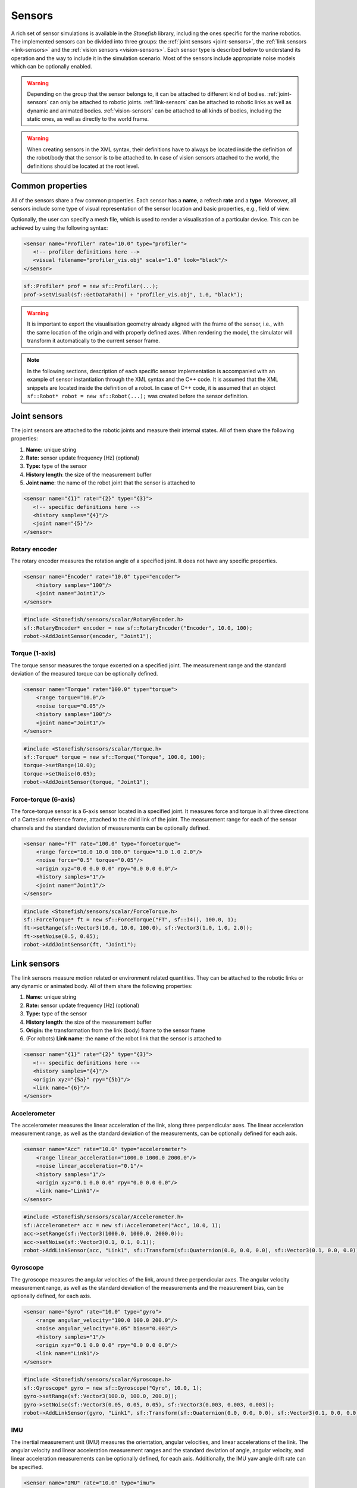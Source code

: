 .. _sensors:

=======
Sensors
=======

A rich set of sensor simulations is available in the *Stonefish* library, including the ones specific for the marine robotics. The implemented sensors can be divided into three groups: the :ref:`joint sensors <joint-sensors>`, the :ref:`link sensors <link-sensors>` and the :ref:`vision sensors <vision-sensors>`. Each sensor type is described below to understand its operation and the way to include it in the simulation scenario. Most of the sensors include appropriate noise models which can be optionally enabled. 

.. warning:: 

    Depending on the group that the sensor belongs to, it can be attached to different kind of bodies. 
    :ref:`joint-sensors` can only be attached to robotic joints. :ref:`link-sensors` can be attached to robotic links as well as dynamic and animated bodies. :ref:`vision-sensors` can be attached to all kinds of bodies, including the static ones, as well as directly to the world frame.

.. warning::

    When creating sensors in the XML syntax, their definitions have to always be located inside the definition of the robot/body that the sensor is to be attached to. In case of vision sensors attached to the world, the definitions should be located at the root level.

Common properties
=================

All of the sensors share a few common properties. Each sensor has a **name**, a refresh **rate** and a **type**. Moreover, all sensors include some type of visual representation of the sensor location and basic properties, e.g., field of view. 

Optionally, the user can specify a mesh file, which is used to render a visualisation of a particular device. This can be achieved by using the following syntax:

.. code-block:: xml
    
    <sensor name="Profiler" rate="10.0" type="profiler">
       <!-- profiler definitions here -->
       <visual filename="profiler_vis.obj" scale="1.0" look="black"/>
    </sensor>

.. code-block:: cpp

    sf::Profiler* prof = new sf::Profiler(...);  
    prof->setVisual(sf::GetDataPath() + "profiler_vis.obj", 1.0, "black");

.. warning::

    It is important to export the visualisation geometry already aligned with the frame of the sensor, i.e., with the same location of the origin and with properly defined axes. When rendering the model, the simulator will transform it automatically to the current sensor frame. 

.. note::

    In the following sections, description of each specific sensor implementation is accompanied with an example of sensor instantiation through the XML syntax and the C++ code. It is assumed that the XML snippets are located inside the definition of a robot. In case of C++ code, it is assumed that an object ``sf::Robot* robot = new sf::Robot(...);`` was created before the sensor definition. 

.. _joint-sensors:

Joint sensors
=============

The joint sensors are attached to the robotic joints and measure their internal states. All of them share the following properties:

1) **Name:** unique string

2) **Rate:** sensor update frequency [Hz] (optional)

3) **Type:** type of the sensor

4) **History length**: the size of the measurement buffer

5) **Joint name**: the name of the robot joint that the sensor is attached to

.. code-block:: xml
    
    <sensor name="{1}" rate="{2}" type="{3}">
       <!-- specific definitions here -->
       <history samples="{4}"/>
       <joint name="{5}"/>
    </sensor>

Rotary encoder
--------------

The rotary encoder measures the rotation angle of a specified joint. It does not have any specific properties.

.. code-block:: xml

    <sensor name="Encoder" rate="10.0" type="encoder">
        <history samples="100"/>
        <joint name="Joint1"/>
    </sensor>

.. code-block:: cpp

    #include <Stonefish/sensors/scalar/RotaryEncoder.h>
    sf::RotaryEncoder* encoder = new sf::RotaryEncoder("Encoder", 10.0, 100);
    robot->AddJointSensor(encoder, "Joint1");

Torque (1-axis)
---------------

The torque sensor measures the torque excerted on a specified joint. The measurement range and the standard deviation of the measured torque can be optionally defined.

.. code-block:: xml

    <sensor name="Torque" rate="100.0" type="torque">
        <range torque="10.0"/>
        <noise torque="0.05"/>
        <history samples="100"/>
        <joint name="Joint1"/>
    </sensor>

.. code-block:: cpp

    #include <Stonefish/sensors/scalar/Torque.h>
    sf::Torque* torque = new sf::Torque("Torque", 100.0, 100);
    torque->setRange(10.0);
    torque->setNoise(0.05);
    robot->AddJointSensor(torque, "Joint1");

Force-torque (6-axis)
---------------------

The force-torque sensor is a 6-axis sensor located in a specified joint. It measures force and torque in all three directions of a Cartesian reference frame, attached to the child link of the joint. The measurement range for each of the sensor channels and the standard deviation of measurements can be optionally defined.

.. code-block:: xml

    <sensor name="FT" rate="100.0" type="forcetorque">
        <range force="10.0 10.0 100.0" torque="1.0 1.0 2.0"/>
        <noise force="0.5" torque="0.05"/>
        <origin xyz="0.0 0.0 0.0" rpy="0.0 0.0 0.0"/>
        <history samples="1"/>
        <joint name="Joint1"/>
    </sensor>

.. code-block:: cpp

    #include <Stonefish/sensors/scalar/ForceTorque.h>
    sf::ForceTorque* ft = new sf::ForceTorque("FT", sf::I4(), 100.0, 1);
    ft->setRange(sf::Vector3(10.0, 10.0, 100.0), sf::Vector3(1.0, 1.0, 2.0));
    ft->setNoise(0.5, 0.05);
    robot->AddJointSensor(ft, "Joint1");

.. _link-sensors:

Link sensors
============

The link sensors measure motion related or environment related quantities. They can be attached to the robotic links or any dynamic or animated body. All of them share the following properties:

1) **Name:** unique string

2) **Rate:** sensor update frequency [Hz] (optional)

3) **Type:** type of the sensor

4) **History length**: the size of the measurement buffer

5) **Origin:** the transformation from the link (body) frame to the sensor frame

6) (For robots) **Link name**: the name of the robot link that the sensor is attached to

.. code-block:: xml
    
    <sensor name="{1}" rate="{2}" type="{3}">
       <!-- specific definitions here -->
       <history samples="{4}"/>
       <origin xyz="{5a}" rpy="{5b}"/>
       <link name="{6}"/>
    </sensor>

Accelerometer
-------------

The accelerometer measures the linear acceleration of the link, along three perpendicular axes. The linear acceleration measurement range, as well as the standard deviation of the measurements, can be optionally defined for each axis.

.. code-block:: xml

    <sensor name="Acc" rate="10.0" type="accelerometer">
        <range linear_acceleration="1000.0 1000.0 2000.0"/>
        <noise linear_acceleration="0.1"/>
        <history samples="1"/>
        <origin xyz="0.1 0.0 0.0" rpy="0.0 0.0 0.0"/>
        <link name="Link1"/>
    </sensor>

.. code-block:: cpp

    #include <Stonefish/sensors/scalar/Accelerometer.h>
    sf::Accelerometer* acc = new sf::Accelerometer("Acc", 10.0, 1);
    acc->setRange(sf::Vector3(1000.0, 1000.0, 2000.0));
    acc->setNoise(sf::Vector3(0.1, 0.1, 0.1));
    robot->AddLinkSensor(acc, "Link1", sf::Transform(sf::Quaternion(0.0, 0.0, 0.0), sf::Vector3(0.1, 0.0, 0.0));

Gyroscope
---------

The gyroscope measures the angular velocities of the link, around three perpendicular axes. The angular velocity measurement range, as well as the standard deviation of the measurements and the measurement bias, can be optionally defined, for each axis.

.. code-block:: xml

    <sensor name="Gyro" rate="10.0" type="gyro">
        <range angular_velocity="100.0 100.0 200.0"/>
        <noise angular_velocity="0.05" bias="0.003"/>
        <history samples="1"/>
        <origin xyz="0.1 0.0 0.0" rpy="0.0 0.0 0.0"/>
        <link name="Link1"/>
    </sensor>

.. code-block:: cpp

    #include <Stonefish/sensors/scalar/Gyroscope.h>
    sf::Gyroscope* gyro = new sf::Gyroscope("Gyro", 10.0, 1);
    gyro->setRange(sf::Vector3(100.0, 100.0, 200.0));
    gyro->setNoise(sf::Vector3(0.05, 0.05, 0.05), sf::Vector3(0.003, 0.003, 0.003));
    robot->AddLinkSensor(gyro, "Link1", sf::Transform(sf::Quaternion(0.0, 0.0, 0.0), sf::Vector3(0.1, 0.0, 0.0));
    
IMU
---

The inertial measurement unit (IMU) measures the orientation, angular velocities, and linear accelerations of the link. The angular velocity and linear acceleration measurement ranges and the standard deviation of angle, angular velocity, and linear acceleration measurements can be optionally defined, for each axis. Additionally, the IMU yaw angle drift rate can be specified.

.. code-block:: xml

    <sensor name="IMU" rate="10.0" type="imu">
        <range angular_velocity="10.0 10.0 5.0" linear_acceleration="10.0"/>
        <noise angle="0.1 0.1 0.5" angular_velocity="0.05" yaw_drift="0.001" linear_acceleration="0.1"/>
        <history samples="1"/>
        <origin xyz="0.1 0.0 0.0" rpy="0.0 0.0 0.0"/>
        <link name="Link1"/>
    </sensor>

.. code-block:: cpp

    #include <Stonefish/sensors/scalar/IMU.h>
    sf::IMU* imu = new sf::IMU("IMU", 10.0, 1);
    imu->setRange(sf::Vector3(10.0, 10.0, 5.0), sf::Vector3(10.0, 10.0, 10.0));
    imu->setNoise(sf::Vector3(0.1, 0.1, 0.5), sf::Vector3(0.05, 0.05, 0.05), 0.001, sf::Vector3(0.1, 0.1, 0.1));
    robot->AddLinkSensor(imu, "Link1", sf::Transform(sf::Quaternion(0.0, 0.0, 0.0), sf::Vector3(0.1, 0.0, 0.0));

Odometry
--------

The odometry sensor is a virtual sensor which can be used to obtain the navigation ground truth or emulate navigation system with errors.
It measures position, linear velocities, orientation and angular velocities. Standard deviation for each of the quantities can be optionally specified.

.. code-block:: xml

    <sensor name="Odometry" rate="10.0" type="odometry">
        <noise position="0.05" velocity="0.01" angle="0.1" angular_velocity="0.05"/>
        <history samples="1"/>
        <origin xyz="0.0 0.0 0.0" rpy="0.0 0.0 0.0"/>
        <link name="Link1"/>
    </sensor>

.. code-block:: cpp

    #include <Stonefish/sensors/scalar/Odometry.h>
    sf::Odometry* odom = new sf::Odometry("Odometry", 10.0, 1);
    odom->setNoise(0.05, 0.01, 0.1, 0.05);
    robot->AddLinkSensor(odom, "Link1", sf::I4());

GPS
---

The global positioning system (GPS) sensor measures the position of the link in the world frame and converts it into the geographic coordinates and altitude. This sensor works only when above the water level. Optionally, it is possible to define the standard deviation of the position error in the NED frame. 

.. code-block:: xml

    <sensor name="GPS" rate="1.0" type="gps">
        <noise ned_position="0.5"/>
        <history samples="1"/>
        <origin xyz="0.0 0.0 0.0" rpy="0.0 0.0 0.0"/>
        <link name="Link1"/>
    </sensor>

.. code-block:: cpp

    #include <Stonefish/sensors/scalar/GPS.h>
    sf::GPS* gps = new sf::GPS("GPS", 1.0, 1);
    gps->setNoise(0.5);
    robot->AddLinkSensor(gps, "Link1", sf::I4());

Compass
-------

The compass is measuring the heading of the robot. Optionally it is possible to define standard deviation of the measurement.

.. code-block:: xml

    <sensor name="Compass" rate="1.0" type="compass">
        <noise heading="0.1"/>
        <history samples="1"/>
        <origin xyz="0.0 0.0 0.0" rpy="0.0 0.0 0.0"/>
        <link name="Link1"/>
    </sensor>

.. code-block:: cpp

    #include <Stonefish/sensors/scalar/Compass.h>
    sf::Compass* comp = new sf::Compass("Compass", 1.0, 1);
    comp->setNoise(0.1);
    robot->AddLinkSensor(comp, "Link1", sf::I4());

Pressure
--------

The pressure sensor measures the gauge pressure underwater. Pressure range as well as standard deviation of the measurement can be defined. 

.. code-block:: xml

    <sensor name="Pressure" rate="1.0" type="pressure">
        <range pressure="10000.0"/>
        <noise pressure="0.1"/>
        <history samples="1"/>
        <origin xyz="0.0 0.0 0.0" rpy="0.0 0.0 0.0"/>
        <link name="Link1"/>
    </sensor>

.. code-block:: cpp

    #include <Stonefish/sensors/scalar/Pressure.h>
    sf::Pressure* press = new sf::Pressure("Pressure", 1.0, 1);
    press->setRange(10000.0);
    press->setNoise(0.1);
    robot->AddLinkSensor(press, "Link1", sf::I4());

Doppler velocity log (DVL)
--------------------------

The Doppler velocity log (DVL) is a classic marine craft sensor, used for measuring vehicle velocity as well as water velocity. The current implementation of DVL in the Stonefish library is using four acoustic beams to determine the altitude above terrain. The shortest distance is reported. Moreover, it provides robot velocity along all three Cartesian axes. The velocity is calculated based on the simulation of motion rather than the Doppler effect, which may be improved in future. Additionally, the sensor model implements measurement of the water velocity across a specified layer. Water velocity is sampled in multiple points between layer boundaries and a weighted average is used to compute the result (center of the layer has the highest influence). It is possible to specify sensor operating range in terms of the altitude limits as well as the maximum measured velocity. Noise can be added to the measurements as well. The standard deviation of the velocity measurement noise depends on the percentage of the measured velocity and a constant additive component.

.. code-block:: xml

    <sensor name="DVL" rate="10.0" type="dvl">
        <specs beam_angle="30.0"/>
        <range velocity="10.0 10.0 5.0" altitude_min="0.5" altitude_max="50.0"/>
        <water_layer minimum_layer_size="10.0" boundary_near="10.0" boundary_far="30.0"/>
        <noise velocity_percent= "0.3" velocity="0.1" altitude="0.03" water_velocity_percent="0.1" water_velocity="0.1"/>
        <history samples="1"/>
        <origin xyz="0.0 0.0 0.0" rpy="0.0 0.0 0.0"/>
        <link name="Link1"/>
    </sensor>

.. code-block:: cpp

    #include <Stonefish/sensors/scalar/DVL.h>
    sf::DVL* dvl = new sf::DVL("DVL", 30.0, 10.0, 1);
    dvl->setRange(sf::Vector3(10.0, 10.0, 5.0), 0.5, 50.0);
    dvl->setWaterLayer(10.0, 10.0, 30.0);
    dvl->setNoise(0.3, 0.1, 0.03, 0.1, 0.1);
    robot->AddLinkSensor(dvl, "Link1", sf::I4());

Profiler
--------

The profiler is a simple acoustic or laser-based device that measures distance to the obstacles by shooting a narrow beam, rotating around an axis, in one plane. Each measurement is a single distance, followed by a change in beam rotation. The specification of the profiler device requires two parameters: the field of view (FOV) and the number of rotation steps. It is also possible to define measured distance limits and measurement noise.

.. code-block:: xml

    <sensor name="Profiler" rate="10.0" type="profiler">
        <specs fov="120.0" steps="128"/>
        <range distance_min="0.5" distance_max="10.0"/>
        <noise distance="0.05"/>
        <history samples="1"/>
        <origin xyz="0.0 0.0 0.0" rpy="0.0 0.0 0.0"/>
        <link name="Link1"/>
    </sensor>

.. code-block:: cpp

    #include <Stonefish/sensors/scalar/Profiler.h>
    sf::Profiler* prof = new sf::Profiler("Profiler", 120.0, 128, 10.0, 1);
    prof->setRange(0.5, 10.0);
    prof->setNoise(0.05);
    robot->AddLinkSensor(prof, "Link1", sf::I4());

Multi-beam sonar
----------------

The multi-beam sonar is an acoustic device that measures distance to obstacles by sending acoustic pulses. It utilises multiple acoustic beams, arranged in a planar fan shape. This implementation neglects the beam parameters and resorts to tracing a single ray per beam. More advanced sonar simulations can be found under vision sensors.
The output of the multibeam is a planar distance map, in a cylindrical coordinate system. The specification of the multibeam device requires two parameters: the field of view (FOV) and the number of angle steps (beams). It is also possible to define measured distance limits and measurement noise.

.. code-block:: xml

    <sensor name="Multibeam" rate="1.0" type="multibeam">
        <specs fov="120.0" steps="128"/>
        <range distance_min="0.5" distance_max="50.0"/>
        <noise distance="0.1"/>
        <history samples="1"/>
        <origin xyz="0.0 0.0 0.0" rpy="0.0 0.0 0.0"/>
        <link name="Link1"/>
    </sensor>

.. code-block:: cpp

    #include <Stonefish/sensors/scalar/Multibeam.h>
    sf::Multibeam* mb = new sf::Multibeam("Multibeam", 120.0, 128, 1.0, 1);
    mb->setRange(0.5, 50.0);
    mb->setNoise(0.1);
    robot->AddLinkSensor(mb, "Link1", sf::I4());

.. _vision-sensors:

Vision sensors
==============

The simulation of the vision sensors is based on images generated by the GPU. In case of a typical color camera it means rendering the scene as usual and downloading the frame from the GPU. In case of a more sophisticated sensor like a forward-looking sonar (FLS) it means generating a special input image from the scene data, processing this image to account for the properties of the sensor, and generating an output display image. All processing is fully GPU-based for the ultimate performance. The vision sensors can be attached to the robotic links or any other bodies, as well as to the world frame directly. All of them share the following properties:

1) **Name:** unique string

2) **Rate:** sensor update frequency [Hz] (optional)

3) **Type:** type of the sensor

4) **Origin:** the transformation from the link/body/world frame to the sensor frame

5) **Link name**: the name of the robot link that the sensor is attached to (for robots)

.. code-block:: xml
    
    <sensor name="{1}" rate="{2}" type="{3}">
       <!-- specific definitions here -->
       <origin xyz="{4a}" rpy="{4b}"/>
       <link name="{5}"/>
    </sensor>

.. warning::

    When a vision sensor is attached directly to the world frame the ``<origin>`` tag changes name to ``<world_transform>``.

.. note::

    Sensor update frequency (rate) is not used in sonar simulations. The actual rate is determined by the maximum sonar range and the sound velocity in water.

Color camera
------------

The color camera is a virtual pinhole camera. The output image is rendered using the standard mode, the same as the visualisation in the main window. 

.. code-block:: xml

    <sensor name="Cam" rate="10.0" type="camera">
        <specs resolution_x="800" resolution_y="600" horizontal_fov="60.0"/>
        <origin xyz="0.0 0.0 0.0" rpy="0.0 0.0 0.0"/>
        <link name="Link1"/>
    </sensor>

.. code-block:: cpp

    #include <Stonefish/sensors/vision/ColorCamera.h>
    sf::ColorCamera* cam = new sf::ColorCamera("Cam", 800, 600, 60.0, 10.0);
    robot->AddVisionSensor(cam, "Link1", sf::I4());

Depth camera
------------

The depth camera captures a linear depth image. The output image is a grayscale floating-point bitmap, where black and white colors representing the minimum and maximum captured depth respectively. It is possible to define standard deviation of the depth measurements. 

.. code-block:: xml

    <sensor name="Dcam" rate="5.0" type="depthcamera">
        <specs resolution_x="800" resolution_y="600" horizontal_fov="60.0" depth_min="0.2" depth_max="10.0"/>
        <noise depth="0.02"/>
        <origin xyz="0.0 0.0 0.0" rpy="0.0 0.0 0.0"/>
        <link name="Link1"/>
    </sensor>

.. code-block:: cpp

    #include <Stonefish/sensors/vision/DepthCamera.h>
    sf::DepthCamera* cam = new sf::DepthCamera("Dcam", 800, 600, 60.0, 0.2, 10.0, 5.0);
    cam->setNoise(0.02);
    robot->AddVisionSensor(cam, "Link1", sf::I4());

Forward-looking sonar (FLS)
---------------------------

The forward-looking sonar (FLS) is an acoustic device utilising multiple acoustic beams arranged in a planar fan pattern, to generate an acoustic echo intensity map in cylindrical coordinates. This image can be used to detect obstacles or map underwater structures. A characteristic property of this kind of sonar is that the beam width perpendicular to the fan plane is significant, leading to multiple echoes from different beam parts which get projected on the same line. The FLS suffers from significant mesurement noise, which can be simulated as a combination of a multiplicative component and an additive component corrupting the measured echo intensity, both possible to adjust by providing their standard deviations.

.. code-block:: xml

    <sensor name="FLS" type="fls">
        <specs beams="512" bins="500" horizontal_fov="120.0" vertical_fov="30.0"/>
        <settings range_min="0.5" range_max="10.0" gain="1.1"/>
        <noise multiplicative="0.01" additive="0.02"/>
        <display colormap="hot"/>
        <origin xyz="0.0 0.0 0.0" rpy="0.0 0.0 0.0"/>
        <link name="Link1"/>
    </sensor>

.. code-block:: cpp

    #include <Stonefish/sensors/vision/FLS.h>
    sf::FLS* fls = new sf::FLS("FLS", 512, 500, 120.0, 30.0, 0.5, 10.0, sf::ColorMap::HOT);
    fls->setGain(1.1);
    fls->setNoise(0.01, 0.02);
    robot->AddVisionSensor(fls, "Link1", sf::I4());

.. note::

    The color map defines how the measurements are converted into a simulated display image. A set of implemented color maps includes: "hot", "jet", "perula", "greenblue", "coldblue" and "orangecopper". Their names correspond to the ones used in most scientific software, for easy identification.

Mechanical scanning imaging sonar (MSIS)
----------------------------------------

The mechanical scanning imaging sonar (MSIS) is an acoustic device utilising a single rotating acoustic beam. The beam rotates in one plane and generates an acoustic echo intensity map in cylindrical coordinates. This map can be used to detect obstacles or map underwater structures. This kind of sonar produces images similar to the FLS, but due to the rotation of the beam the image is corrupted by the robot's motion. The MSIS suffers from significant mesurement noise, which can be simulated as a combination of a multiplicative component and an additive component corrupting the measured echo intensity, both possible to adjust by providing their standard deviations.

.. code-block:: xml

    <sensor name="MSIS" type="msis">
        <specs step="0.25" bins="500" horizontal_beam_width="2.0" vertical_beam_width="30.0"/>
        <settings range_min="0.5" range_max="10.0" rotation_min="-50.0" rotation_max="50.0" gain="1.5"/>
        <noise multiplicative="0.02" additive="0.03"/>
        <display colormap="hot"/>
        <origin xyz="0.0 0.0 0.0" rpy="0.0 0.0 0.0"/>
        <link name="Link1"/>
    </sensor>

.. code-block:: cpp

    #include <Stonefish/sensors/vision/MSIS.h>
    sf::MSIS* msis = new sf::MSIS("MSIS", 0.25, 500, 2.0, 30.0, -50.0, 50.0, 0.5, 10.0, sf::ColorMap::HOT);
    msis->setGain(1.5);
    msis->setNoise(0.02, 0.03);
    robot->AddVisionSensor(msis, "Link1", sf::I4());

Side-scan sonar (SSS)
---------------------

The side-scan sonar (SSS) is an acoutic device with two tranducers, located symmetrically on the robot's hull, with a specified angular separation. The transducers are commonly pointing to the seafloor and allow for fast and detailed mapping of large areas. Each of the transducers emits and receives one beam, creating one line of an acoustic image. The display of the acoustic map is done by adding subsequent lines in a "waterfall" fashion. The SSS suffers from significant mesurement noise, which can be simulated as a combination of a multiplicative component and an additive component corrupting the measured echo intensity, both possible to adjust by providing their standard deviations.

.. code-block:: xml

    <sensor name="SSS" type="sss">
        <specs bins="500" lines="400" horizontal_beam_width="2.0" vertical_beam_width="50.0" vertical_tilt="60.0"/>
        <settings range_min="1.0" range_max="100.0" gain="1.2"/>
        <noise multiplicative="0.02" additive="0.04"/>
        <display colormap="hot"/>
        <origin xyz="0.0 0.0 0.0" rpy="0.0 0.0 0.0"/>
        <link name="Link1"/>
    </sensor>

.. code-block:: cpp

    #include <Stonefish/sensors/vision/SSS.h>
    sf::SSS* sss = new sf::SSS("SSS", 500, 400, 50.0, 2.0, 60.0, 1.0, 100.0, sf::ColorMap::HOT);
    sss->setGain(1.2);
    sss->setNoise(0.02, 0.04);
    robot->AddVisionSensor(sss, "Link1", sf::I4());